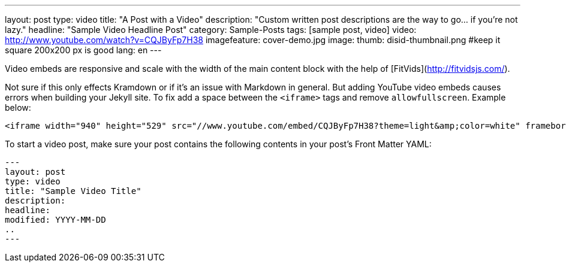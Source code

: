 ---
layout: post
type:	video
title: "A Post with a Video"
description: "Custom written post descriptions are the way to go... if you're not lazy."
headline: "Sample Video Headline Post"
category: Sample-Posts
tags: [sample post, video]
video: http://www.youtube.com/watch?v=CQJByFp7H38
imagefeature: cover-demo.jpg
image:
  thumb: disid-thumbnail.png #keep it square 200x200 px is good
lang: en
---


Video embeds are responsive and scale with the width of the main content block with the help of [FitVids](http://fitvidsjs.com/).

Not sure if this only effects Kramdown or if it's an issue with Markdown in general. But adding YouTube video embeds causes errors when building your Jekyll site. To fix add a space between the `<iframe>` tags and remove `allowfullscreen`. Example below:

[source,html]
----
<iframe width="940" height="529" src="//www.youtube.com/embed/CQJByFp7H38?theme=light&amp;color=white" frameborder="0" allowfullscreen> </iframe>
----

To start a video post, make sure your post contains the following contents in your post's Front Matter YAML:

    ---
    layout: post
    type: video
    title: "Sample Video Title"
    description:
    headline:
    modified: YYYY-MM-DD
    ..
    ---